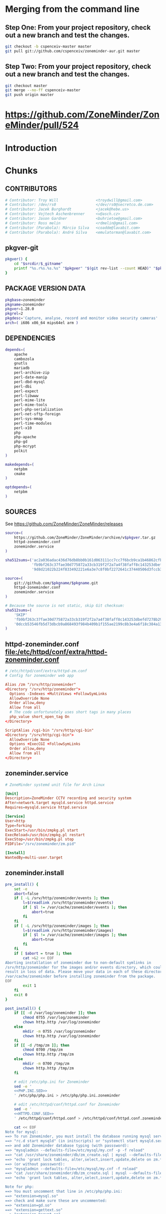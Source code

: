 * TDW :noexport:
  1. makepkg --geninteg >> PKGBUILD
  2. makepkg --syncdeps
** HOW TO UPLOAD PKGBUILD TO AUR
   1. [ ] Read 
   1. [ ] run mkaurball (pkgbuild-introspection)
      + Will end up with a file like zoneminder-1.28.0-1.src.tar.gz
   2. Read [[https://wiki.archlinux.org/index.php/Arch_User_Repository#Sharing_and_maintaining_packages][Sharing and maintaining packages]]
   3. [ ] [[https://aur.archlinux.org/][Log In]]
   4. [ ] [[https://aur.archlinux.org/submit/][Submit]]
** AUR Links
*** https://aur.archlinux.org/packages/zoneminder/
** Relevant code 1.27
   1. file://srv/http/zoneminder/includes/functions.php
      See function daemonCheck( $daemon=false, $args=false ) L1071
   2. file://usr/bin/zmdc.pl

** TROUBLESHOOTING SOCKET DIRECTORY https://github.com/ZoneMinder/ZoneMinder/issues/518
| PACKAGE | VAR                                   | EFFECT | stop web | start sysctrl |
|---------+---------------------------------------+--------+----------+---------------|
|    1.27 | -DZM_PATH_SOCKS=/srv/zoneminder/socks | None   | Yes      | Yes/Web View  |
|         |                                       |        |          |               | 


| dir                   | ls                                                              |
|-----------------------+-----------------------------------------------------------------|
| /tmp/zm               | drwx------ 2 http http 60 Sep 29 08:54 /tmp/zm/                 |
| /srv/zoneminder/socks | drwxr-xr-x 2 http http 4096 Sep 29 08:48 /srv/zoneminder/socks/ |
|                       |                                                                 |

| socket dir            | sudo -u http zmdc.pl check | INFO                               |
|-----------------------+----------------------------+------------------------------------|
| /tmp/zm               | running                    | daemonCheck returned a status of 0 |
| /srv/zoneminder/socks | running                    | daemonCheck returned a status of 1 |

| dir                   | ls                                                              |
|-----------------------+-----------------------------------------------------------------|
| /tmp/zm               | drwx------ 2 http http 60 Sep 29 08:54 /tmp/zm/                 |
| /srv/zoneminder/socks | drwxr-xr-x 2 http http 4096 Sep 29 08:48 /srv/zoneminder/socks/ |
| /tmp/zm               | drwxr-xr-x 2 http http 60 Sep 29 09:19 /tmp/zm/                 |

*** https://github.com/ZoneMinder/ZoneMinder/issues/518
*** file:/srv/http/zoneminder/includes/functions.php
    #+BEGIN_SRC perl
      // L1066
      Info( "TDW daemonCheck" );
    #+END_SRC
** CMAKE
*** Config Table
| ./configure         | Arch Linux                    | Debian Sid             | CMAKE                                                                                     |
|---------------------+-------------------------------+------------------------+-------------------------------------------------------------------------------------------|
| --prefix            | /usr                          | /usr                   | CMAKE_INSTALL_PREFIX                                                                      |
| --enable-crashtrace | no                            | no                     |                                                                                           |
| --enable-debug      | no                            |                        |                                                                                           |
| --enable-mmap       | yes                           | yes                    | ZM_NO_MMAP default: OFF                                                                   |
| --sysconfdir        | /etc                          | /etc/zm                |                                                                                           |
| --with-cgidir       | /srv/http/cgi-bin             | /usr/lib/cgi-bin       | ZM_CGIDIR <prefix>/libexec/zoneminder/cgi-bin => /var/run/zm/                             |
| --with-extralibs    | '-L/usr/lib -L/usr/lib/mysql' |                        | CMAKE_LIBRARY_PATH                                                                        |
| --with-libarch      | lib                           |                        |                                                                                           |
| --with-ffmpeg       | /usr                          |                        |                                                                                           |
| --with-mysql        | /usr                          | /usr                   |                                                                                           |
| --with-webdir       | /srv/http/$pkgbase            | /usr/share/zoneminder  | ZM_WEBDIR default: usr/share/zoneminder/www => /srv/http/$pkgbase                         |
| --with-webgroup     | http                          | www-data               |                                                                                           |
| --with-webhost      | localhost                     |                        |                                                                                           |
| --with-webuser      | http                          | www-data               | ZM_WEB_USER The user apache runs on. Leave empty for automatic detection.                 |
| --host              |                               | $(DEB_HOST_GNU_TYPE)   |                                                                                           |
| --build             |                               | $(DEB_BUILD_GNU_TYPE)  |                                                                                           |
| --mandir            |                               | \$${prefix}/share/man  |                                                                                           |
| --infodir           |                               | \$${prefix}/share/info |                                                                                           |
| --ffmpeg            |                               | /usr                   |                                                                                           |
|                     |                               |                        | ZM_RUNDIR /var/run/zm                                                                     |
|                     |                               |                        | ZM_TMPDIR /tmp/zm                                                                         |
|                     |                               |                        | ZM_LOGDIR /var/log/zm                                                                     |
|                     |                               |                        | ZM_WEBDIR <prefix>/share/zoneminder/www                                                   |
|                     |                               |                        | ZM_CONTENTDIR  (events and images), default: /var/lib/zoneminder => /var/cache/zoneminder |
|                     |                               |                        | ZM_DB_HOST localhost                                                                      |
|                     |                               |                        | ZM_DB_NAME zm                                                                             |
|                     |                               |                        | ZM_DB_USER zmuser                                                                         |
|                     |                               |                        | ZM_DB_PASS zmpass                                                                         |
|                     |                               |                        | ZM_WEB_GROUP          |

Advanced:
			A list of optional libraries, separated by semicolons, e.g. ssl;theora
	ZM_MYSQL_ENGINE		MySQL engine to use with database, default: InnoDB
	ZM_NO_MMAP		Set to ON to not use mmap shared memory. Shouldn't be enabled unless you experience problems with the shared memory. default: OFF
	ZM_NO_FFMPEG		Set to ON to skip ffmpeg checks and force building ZM without ffmpeg. default: OFF
	ZM_NO_X10		Set to ON to build ZoneMinder without X10 support. default: OFF
	ZM_PERL_SUBPREFIX	Use a different directory for the zm perl modules. NOTE: This is a subprefix, e.g. lib will be turned into <prefix>/lib, default: <libarch>/perl5
	ZM_PERL_USE_PATH	Override the include path for zm perl modules. Useful if you are moving the perl modules without using the ZM_PERL_SUBPREFIX option. default: <prefix>/<zmperlsubprefix>
*** INSTALL
    Installing ZoneMinder with cmake
--------------------------------
Configuration
-------------
cmake by default does not require any parameters, but its possible to override the defaults with the options below.

1. As a command line parameter, e.g. cmake -DCMAKE_VERBOSE_MAKEFILE=ON .
   
cmake -DCMAKE_VERBOSE_MAKEFILE=ON -DZM_WEB_USER=http -DZM_CGIDIR=/var/run/zm/ .   

Possible configuration options: 
	ZM_RUNDIR		Location of transient process files, default: /var/run/zm
	ZM_TMPDIR		Location of temporary files, default: /tmp/zm
	ZM_LOGDIR 		Location of generated log files, default: /var/log/zm
	ZM_WEBDIR		Location of the web files, default: <prefix>/share/zoneminder/www
	ZM_CGIDIR		Location of the cgi-bin files, default: <prefix>/libexec/zoneminder/cgi-bin
	ZM_CONTENTDIR		Location of dynamic content (events and images), default: /var/lib/zoneminder
	ZM_DB_HOST		Hostname where ZoneMinder database located, default: localhost
	ZM_DB_NAME		Name of ZoneMinder database, default: zm
	ZM_DB_USER		Name of ZoneMinder database user, default: zmuser
	ZM_DB_PASS		Password of ZoneMinder database user, default: zmpass
	ZM_WEB_USER		The user apache or the local web server runs on. Leave empty for automatic detection. If that fails, you can use this variable to force
	ZM_WEB_GROUP		The group apache or the local web server runs on, Leave empty to be the same as the web user
Advanced:
	ZM_EXTRA_LIBS		A list of optional libraries, separated by semicolons, e.g. ssl;theora
	ZM_MYSQL_ENGINE		MySQL engine to use with database, default: InnoDB
	ZM_NO_MMAP		Set to ON to not use mmap shared memory. Shouldn't be enabled unless you experience problems with the shared memory. default: OFF
	ZM_NO_FFMPEG		Set to ON to skip ffmpeg checks and force building ZM without ffmpeg. default: OFF
	ZM_NO_X10		Set to ON to build ZoneMinder without X10 support. default: OFF
	ZM_PERL_SUBPREFIX	Use a different directory for the zm perl modules. NOTE: This is a subprefix, e.g. lib will be turned into <prefix>/lib, default: <libarch>/perl5
	ZM_PERL_USE_PATH	Override the include path for zm perl modules. Useful if you are moving the perl modules without using the ZM_PERL_SUBPREFIX option. default: <prefix>/<zmperlsubprefix>


Useful configuration options provided by cmake:
CMAKE_VERBOSE_MAKEFILE - Set this to ON (default OFF) to see what cmake is doing. Very useful for troubleshooting.
CMAKE_BUILD_TYPE - Set this to Debug (default Release) to build ZoneMinder with debugging enabled.
CMAKE_INSTALL_PREFIX - Use this to change the prefix (default /usr/local). This option behaves like --prefix from autoconf. Package maintainers will probably want to set this to "/usr".

Useful environment variables provided by cmake:
CMAKE_INCLUDE_PATH - Use this to add to the include search path.
CMAKE_LIBRARY_PATH - Use this to add to the library search path.
CMAKE_PREFIX_PATH - Use this to add to both include and library search paths. <path>/include will be added to the include search path and <path>/lib to the library search path. Multiple paths can be specified, separated by a : character. For example: export CMAKE_PREFIX_PATH="/opt/libjpeg-turbo:/opt/ffmpeg-from-git"

CFLAGS, CPPFLAGS and other environment variables:
To append to the CFLAGS and CXXFLAGS, please use the CFLAGS and CXXFLAGS environment variables.
Or use the CMAKE_C_FLAGS and CMAKE_CXX_FLAGS configuration options.
To replace the CFLAGS and CXXFLAGS entirely:
+   For the Release build type: use CMAKE_C_FLAGS_RELEASE for the CFLAGS and CMAKE_CXX_FLAGS_RELEASE for the CXXFLAGS
+   For the Debug build type: use CMAKE_C_FLAGS_DEBUG for the CFLAGS and CMAKE_CXX_FLAGS_DEBUG for the CXXFLAGS
Other important environment variables (such as LDFLAGS) are also supported.

The DESTDIR environment variable is also supported, however it needs to be set before invoking make install. For example: DESTDIR=mydestdir make install
For more information about DESTDIR, see:
+   http://www.gnu.org/prep/standards/html_node/DESTDIR.html

Basic steps for installing ZoneMinder on a fresh system
-------------------------------------------------------
1) After installing all the required dependencies, in the project directory, run "cmake [extra options] ."
This behaves like ./configure. It is also possible to supply configuration options, e.g. cmake -DZM_DB_PASS="mypass" .
2) Run "make" to compile ZoneMinder
3) Run "make install" (as root, or use sudo) to install ZoneMinder to your system.
4) Create a directory for the content and the necessary symlinks by running zmlinkcontent.sh with the directory you want to use. e.g. ./zmlinkcontent.sh /nfs/zm
5) Create a database for zoneminder, called "zm".
6) Create a user for the zoneminder database, called zmuser with password and full privileges to the "zm" database.
NOTE: The database server, database name, user and password can be different and adjusted during configuration step with the options in this file, or by editing /etc/zm.conf
7) Populate the zoneminder database using the script zm_create.sql. This should be found in <prefix>/share/zoneminder/db or in the project/db directory.

8) Create an apache virtual host for ZoneMinder. Make sure to use the same paths as ZM_WEBDIR and ZM_CGIDIR in /etc/zm.conf
9) Create other config if desired (e.g. rsyslog, logrotate and such). Some of this can be found in <prefix>/share/zoneminder/misc or project/misc directory
10) Setup an init script for your system. Its also possible to use "zmpkg.pl start" and "zmpkg.pl stop" if you can't find a one.

Basic steps for upgrading ZoneMinder
------------------------------------
1) If you wish to use the same paths and configuration as the currently installed ZoneMinder, you need to provide cmake with options that match your current installation.
You can provide those options in the command line to cmake, e.g. cmake -DZM_DB_PASS="blah" -DZM_WEBDIR="/usr/local/share/zoneminder/www" -DCMAKE_INSTALL_FULL_BINDIR="/usr/bin" .
Or alternatively, for convenience, use the cmakecacheimport.sh script. This reads a zoneminder configuration file (zm.conf) and creates a cmake initial cache file called zm_conf.cmake, which you can then provide to cmake.
For example:
./cmakecacheimport.sh /etc/zm.conf
cmake -C zm_conf.cmake [extra options] .

2) Run "make" to compile ZoneMinder
3) Run "make install" (as root, or use sudo) to install ZoneMinder to your system.
4) Depending on your configuration: If the DIR_EVENTS and DIR_IMAGES options are set to default (pointing to web directory/events and web directory/images), You will need to update the symlinks in the web directory to the correct folders. e.g. web directory/events should point to the real events directory, and likewise for the images directory.
You can use the zmlinkcontent.sh script for this. For example, if /var/lib/zoneminder is the folder that contains the "images" and "events" directories, you can use:
./zmlinkcontent.sh /var/lib/zoneminder
By default, the content directory for new installations is /var/lib/zoneminder. This can be overridden in cmake with the ZM_CONTENTDIR option. e.g. cmake -DZM_CONTENTDIR="/some/big/storage/zm" .

5) Run zmupdate.pl to update the database layout to the new version.

Uninstallation:
---------------
By default, cmake does not have an uninstall target, however we have added a one. Simply run make uninstall (or DESTDIR=mydestdir make uninstall if a DESTDIR was used) and it will remove all the files that cmake installed.
It's also possible to do this manually. The file install_manifest.txt contains the list of files installed to the system. This can be used in many ways to delete all files installed by cmake, such as: xargs rm < install_manifest.txt

Contributions:
--------------
Please visit our GitHub at http://github.com/ZoneMinder/ZoneMinder

*** CMAKE
*** Git Branch
** Debian
   + https://packages.debian.org/unstable/net/zoneminder
   + https://packages.debian.org/wheezy/zoneminder
*** zoneminder_1.26.5-3.debian.tar.xz  zoneminder_1.26.5.orig.tar.gz
*** Step by step
    1. [ ] Go to https://packages.debian.org/source/sid/zoneminder
    2. [ ] Download [[http://ftp.de.debian.org/debian/pool/main/z/zoneminder/zoneminder_1.26.5-3.debian.tar.xz]]
    3. [ ] Unpack and view rules file for configure parameters
** PRIMARY DOCUMENTATION					   :noexport:
** DEBUGGING
***   
|        Time | Component |  PID | Level | Message                                                                                                                                 | File                              | Line |
|-------------+-----------+------+-------+-----------------------------------------------------------------------------------------------------------------------------------------+-----------------------------------+------|
| 00:15:18.70 | web_js    | 3770 | ERR   | getStreamCmdResponse stream error: socket_sendto( /tmp/zm/zms-311647s.sock ) failed: No such file or directory - checkStreamForErrors() | ?view=watch                       |      |
| 00:15:18.60 | web_php   | 3770 | ERR   | socket_sendto( /tmp/zm/zms-311647s.sock ) failed: No such file or directory                                                             | zoneminder/includes/functions.php | 2337 |
** https://wiki.archlinux.org/index.php/Arch_User_Repository	   :noexport:
   1. [ ] run mkaurball
   2. [[https://wiki.archlinux.org/index.php/Arch_User_Repository#Sharing_and_maintaining_packages][Sharing and maintaining packages]]
   3. [ ] 
** https://aur.archlinux.org/packages/zoneminder/		   :noexport:
** https://wiki.archlinux.org/index.php/PKGBUILD
** TODO OTHER DISTROS
** TODO TESTING
** TODO sed script development and documentation
   #+BEGIN_SRC conf :tangle ./devel/postinstall/httpd.conf :padline no
     #
     # This is the main Apache HTTP server configuration file.  It contains the
     # configuration directives that give the server its instructions.
     # See <URL:http://httpd.apache.org/docs/2.4/> for detailed information.
     # In particular, see 
     # <URL:http://httpd.apache.org/docs/2.4/mod/directives.html>
     # for a discussion of each configuration directive.
     #
     # Do NOT simply read the instructions in here without understanding
     # what they do.  They're here only as hints or reminders.  If you are unsure
     # consult the online docs. You have been warned.  
     #
     # Configuration and logfile names: If the filenames you specify for many
     # of the server's control files begin with "/" (or "drive:/" for Win32), the
     # server will use that explicit path.  If the filenames do *not* begin
     # with "/", the value of ServerRoot is prepended -- so "logs/access_log"
     # with ServerRoot set to "/usr/local/apache2" will be interpreted by the
     # server as "/usr/local/apache2/logs/access_log", whereas "/logs/access_log" 
     # will be interpreted as '/logs/access_log'.

     #
     # ServerRoot: The top of the directory tree under which the server's
     # configuration, error, and log files are kept.
     #
     # Do not add a slash at the end of the directory path.  If you point
     # ServerRoot at a non-local disk, be sure to specify a local disk on the
     # Mutex directive, if file-based mutexes are used.  If you wish to share the
     # same ServerRoot for multiple httpd daemons, you will need to change at
     # least PidFile.
     #
     ServerRoot "/etc/httpd"

     #
     # Mutex: Allows you to set the mutex mechanism and mutex file directory
     # for individual mutexes, or change the global defaults
     #
     # Uncomment and change the directory if mutexes are file-based and the default
     # mutex file directory is not on a local disk or is not appropriate for some
     # other reason.
     #
     # Mutex default:/run/httpd

     #
     # Listen: Allows you to bind Apache to specific IP addresses and/or
     # ports, instead of the default. See also the <VirtualHost>
     # directive.
     #
     # Change this to Listen on specific IP addresses as shown below to 
     # prevent Apache from glomming onto all bound IP addresses.
     #
     #Listen 12.34.56.78:80
     Listen 80

     #
     # Dynamic Shared Object (DSO) Support
     #
     # To be able to use the functionality of a module which was built as a DSO you
     # have to place corresponding `LoadModule' lines at this location so the
     # directives contained in it are actually available _before_ they are used.
     # Statically compiled modules (those listed by `httpd -l') do not need
     # to be loaded here.
     #
     # Example:
     # LoadModule foo_module modules/mod_foo.so
     #
     LoadModule authn_file_module modules/mod_authn_file.so
     #LoadModule authn_dbm_module modules/mod_authn_dbm.so
     #LoadModule authn_anon_module modules/mod_authn_anon.so
     #LoadModule authn_dbd_module modules/mod_authn_dbd.so
     #LoadModule authn_socache_module modules/mod_authn_socache.so
     LoadModule authn_core_module modules/mod_authn_core.so
     LoadModule authz_host_module modules/mod_authz_host.so
     LoadModule authz_groupfile_module modules/mod_authz_groupfile.so
     LoadModule authz_user_module modules/mod_authz_user.so
     #LoadModule authz_dbm_module modules/mod_authz_dbm.so
     #LoadModule authz_owner_module modules/mod_authz_owner.so
     #LoadModule authz_dbd_module modules/mod_authz_dbd.so
     LoadModule authz_core_module modules/mod_authz_core.so
     #LoadModule authnz_ldap_module modules/mod_authnz_ldap.so
     LoadModule access_compat_module modules/mod_access_compat.so
     LoadModule auth_basic_module modules/mod_auth_basic.so
     #LoadModule auth_form_module modules/mod_auth_form.so
     #LoadModule auth_digest_module modules/mod_auth_digest.so
     #LoadModule allowmethods_module modules/mod_allowmethods.so
     #LoadModule file_cache_module modules/mod_file_cache.so
     #LoadModule cache_module modules/mod_cache.so
     #LoadModule cache_disk_module modules/mod_cache_disk.so
     #LoadModule cache_socache_module modules/mod_cache_socache.so
     #LoadModule socache_shmcb_module modules/mod_socache_shmcb.so
     #LoadModule socache_dbm_module modules/mod_socache_dbm.so
     #LoadModule socache_memcache_module modules/mod_socache_memcache.so
     #LoadModule watchdog_module modules/mod_watchdog.so
     #LoadModule macro_module modules/mod_macro.so
     #LoadModule dbd_module modules/mod_dbd.so
     #LoadModule dumpio_module modules/mod_dumpio.so
     #LoadModule echo_module modules/mod_echo.so
     #LoadModule buffer_module modules/mod_buffer.so
     #LoadModule data_module modules/mod_data.so
     #LoadModule ratelimit_module modules/mod_ratelimit.so
     LoadModule reqtimeout_module modules/mod_reqtimeout.so
     #LoadModule ext_filter_module modules/mod_ext_filter.so
     #LoadModule request_module modules/mod_request.so
     LoadModule include_module modules/mod_include.so
     LoadModule filter_module modules/mod_filter.so
     #LoadModule reflector_module modules/mod_reflector.so
     #LoadModule substitute_module modules/mod_substitute.so
     #LoadModule sed_module modules/mod_sed.so
     #LoadModule charset_lite_module modules/mod_charset_lite.so
     #LoadModule deflate_module modules/mod_deflate.so
     #LoadModule xml2enc_module modules/mod_xml2enc.so
     #LoadModule proxy_html_module modules/mod_proxy_html.so
     LoadModule mime_module modules/mod_mime.so
     #LoadModule ldap_module modules/mod_ldap.so
     LoadModule log_config_module modules/mod_log_config.so
     #LoadModule log_debug_module modules/mod_log_debug.so
     #LoadModule log_forensic_module modules/mod_log_forensic.so
     #LoadModule logio_module modules/mod_logio.so
     #LoadModule lua_module modules/mod_lua.so
     LoadModule env_module modules/mod_env.so
     #LoadModule mime_magic_module modules/mod_mime_magic.so
     #LoadModule cern_meta_module modules/mod_cern_meta.so
     #LoadModule expires_module modules/mod_expires.so
     LoadModule headers_module modules/mod_headers.so
     #LoadModule ident_module modules/mod_ident.so
     #LoadModule usertrack_module modules/mod_usertrack.so
     #LoadModule unique_id_module modules/mod_unique_id.so
     LoadModule setenvif_module modules/mod_setenvif.so
     LoadModule version_module modules/mod_version.so
     #LoadModule remoteip_module modules/mod_remoteip.so
     LoadModule proxy_module modules/mod_proxy.so
     LoadModule proxy_connect_module modules/mod_proxy_connect.so
     LoadModule proxy_ftp_module modules/mod_proxy_ftp.so
     LoadModule proxy_http_module modules/mod_proxy_http.so
     LoadModule proxy_fcgi_module modules/mod_proxy_fcgi.so
     LoadModule proxy_scgi_module modules/mod_proxy_scgi.so
     #LoadModule proxy_fdpass_module modules/mod_proxy_fdpass.so
     LoadModule proxy_wstunnel_module modules/mod_proxy_wstunnel.so
     LoadModule proxy_ajp_module modules/mod_proxy_ajp.so
     LoadModule proxy_balancer_module modules/mod_proxy_balancer.so
     LoadModule proxy_express_module modules/mod_proxy_express.so
     #LoadModule session_module modules/mod_session.so
     #LoadModule session_cookie_module modules/mod_session_cookie.so
     #LoadModule session_crypto_module modules/mod_session_crypto.so
     #LoadModule session_dbd_module modules/mod_session_dbd.so
     LoadModule slotmem_shm_module modules/mod_slotmem_shm.so
     #LoadModule slotmem_plain_module modules/mod_slotmem_plain.so
     #LoadModule ssl_module modules/mod_ssl.so
     #LoadModule dialup_module modules/mod_dialup.so
     LoadModule lbmethod_byrequests_module modules/mod_lbmethod_byrequests.so
     LoadModule lbmethod_bytraffic_module modules/mod_lbmethod_bytraffic.so
     LoadModule lbmethod_bybusyness_module modules/mod_lbmethod_bybusyness.so
     LoadModule lbmethod_heartbeat_module modules/mod_lbmethod_heartbeat.so
     LoadModule mpm_event_module modules/mod_mpm_event.so
     LoadModule unixd_module modules/mod_unixd.so
     #LoadModule heartbeat_module modules/mod_heartbeat.so
     #LoadModule heartmonitor_module modules/mod_heartmonitor.so
     #LoadModule dav_module modules/mod_dav.so
     LoadModule status_module modules/mod_status.so
     LoadModule autoindex_module modules/mod_autoindex.so
     #LoadModule asis_module modules/mod_asis.so
     #LoadModule info_module modules/mod_info.so
     #LoadModule suexec_module modules/mod_suexec.so
     #LoadModule cgid_module modules/mod_cgid.so
     #LoadModule cgi_module modules/mod_cgi.so
     #LoadModule dav_fs_module modules/mod_dav_fs.so
     #LoadModule dav_lock_module modules/mod_dav_lock.so
     #LoadModule vhost_alias_module modules/mod_vhost_alias.so
     LoadModule negotiation_module modules/mod_negotiation.so
     LoadModule dir_module modules/mod_dir.so
     #LoadModule imagemap_module modules/mod_imagemap.so
     #LoadModule actions_module modules/mod_actions.so
     #LoadModule speling_module modules/mod_speling.so
     LoadModule userdir_module modules/mod_userdir.so
     LoadModule alias_module modules/mod_alias.so
     #LoadModule rewrite_module modules/mod_rewrite.so

     <IfModule unixd_module>
     #
     # If you wish httpd to run as a different user or group, you must run
     # httpd as root initially and it will switch.  
     #
     # User/Group: The name (or #number) of the user/group to run httpd as.
     # It is usually good practice to create a dedicated user and group for
     # running httpd, as with most system services.
     #
     User http
     Group http

     </IfModule>

     # 'Main' server configuration
     #
     # The directives in this section set up the values used by the 'main'
     # server, which responds to any requests that aren't handled by a
     # <VirtualHost> definition.  These values also provide defaults for
     # any <VirtualHost> containers you may define later in the file.
     #
     # All of these directives may appear inside <VirtualHost> containers,
     # in which case these default settings will be overridden for the
     # virtual host being defined.
     #

     #
     # ServerAdmin: Your address, where problems with the server should be
     # e-mailed.  This address appears on some server-generated pages, such
     # as error documents.  e.g. admin@your-domain.com
     #
     ServerAdmin you@example.com

     #
     # ServerName gives the name and port that the server uses to identify itself.
     # This can often be determined automatically, but we recommend you specify
     # it explicitly to prevent problems during startup.
     #
     # If your host doesn't have a registered DNS name, enter its IP address here.
     #
     #ServerName www.example.com:80

     #
     # Deny access to the entirety of your server's filesystem. You must
     # explicitly permit access to web content directories in other 
     # <Directory> blocks below.
     #
     <Directory />
         AllowOverride none
         Require all denied
     </Directory>

     #
     # Note that from this point forward you must specifically allow
     # particular features to be enabled - so if something's not working as
     # you might expect, make sure that you have specifically enabled it
     # below.
     #

     #
     # DocumentRoot: The directory out of which you will serve your
     # documents. By default, all requests are taken from this directory, but
     # symbolic links and aliases may be used to point to other locations.
     #
     DocumentRoot "/srv/http"
     <Directory "/srv/http">
         #
         # Possible values for the Options directive are "None", "All",
         # or any combination of:
         #   Indexes Includes FollowSymLinks SymLinksifOwnerMatch ExecCGI MultiViews
         #
         # Note that "MultiViews" must be named *explicitly* --- "Options All"
         # doesn't give it to you.
         #
         # The Options directive is both complicated and important.  Please see
         # http://httpd.apache.org/docs/2.4/mod/core.html#options
         # for more information.
         #
         Options Indexes FollowSymLinks

         #
         # AllowOverride controls what directives may be placed in .htaccess files.
         # It can be "All", "None", or any combination of the keywords:
         #   AllowOverride FileInfo AuthConfig Limit
         #
         AllowOverride None

         #
         # Controls who can get stuff from this server.
         #
         Require all granted
     </Directory>

     #
     # DirectoryIndex: sets the file that Apache will serve if a directory
     # is requested.
     #
     <IfModule dir_module>
         DirectoryIndex index.html
     </IfModule>

     #
     # The following lines prevent .htaccess and .htpasswd files from being 
     # viewed by Web clients. 
     #
     <Files ".ht*">
         Require all denied
     </Files>

     #
     # ErrorLog: The location of the error log file.
     # If you do not specify an ErrorLog directive within a <VirtualHost>
     # container, error messages relating to that virtual host will be
     # logged here.  If you *do* define an error logfile for a <VirtualHost>
     # container, that host's errors will be logged there and not here.
     #
     ErrorLog "/var/log/httpd/error_log"

     #
     # LogLevel: Control the number of messages logged to the error_log.
     # Possible values include: debug, info, notice, warn, error, crit,
     # alert, emerg.
     #
     LogLevel warn

     <IfModule log_config_module>
         #
         # The following directives define some format nicknames for use with
         # a CustomLog directive (see below).
         #
         LogFormat "%h %l %u %t \"%r\" %>s %b \"%{Referer}i\" \"%{User-Agent}i\"" combined
         LogFormat "%h %l %u %t \"%r\" %>s %b" common

         <IfModule logio_module>
           # You need to enable mod_logio.c to use %I and %O
           LogFormat "%h %l %u %t \"%r\" %>s %b \"%{Referer}i\" \"%{User-Agent}i\" %I %O" combinedio
         </IfModule>

         #
         # The location and format of the access logfile (Common Logfile Format).
         # If you do not define any access logfiles within a <VirtualHost>
         # container, they will be logged here.  Contrariwise, if you *do*
         # define per-<VirtualHost> access logfiles, transactions will be
         # logged therein and *not* in this file.
         #
         CustomLog "/var/log/httpd/access_log" common

         #
         # If you prefer a logfile with access, agent, and referer information
         # (Combined Logfile Format) you can use the following directive.
         #
         #CustomLog "/var/log/httpd/access_log" combined
     </IfModule>

     <IfModule alias_module>
         #
         # Redirect: Allows you to tell clients about documents that used to 
         # exist in your server's namespace, but do not anymore. The client 
         # will make a new request for the document at its new location.
         # Example:
         # Redirect permanent /foo http://www.example.com/bar

         #
         # Alias: Maps web paths into filesystem paths and is used to
         # access content that does not live under the DocumentRoot.
         # Example:
         # Alias /webpath /full/filesystem/path
         #
         # If you include a trailing / on /webpath then the server will
         # require it to be present in the URL.  You will also likely
         # need to provide a <Directory> section to allow access to
         # the filesystem path.

         #
         # ScriptAlias: This controls which directories contain server scripts. 
         # ScriptAliases are essentially the same as Aliases, except that
         # documents in the target directory are treated as applications and
         # run by the server when requested rather than as documents sent to the
         # client.  The same rules about trailing "/" apply to ScriptAlias
         # directives as to Alias.
         #
         ScriptAlias /cgi-bin/ "/srv/http/cgi-bin/"

     </IfModule>

     <IfModule cgid_module>
         #
         # ScriptSock: On threaded servers, designate the path to the UNIX
         # socket used to communicate with the CGI daemon of mod_cgid.
         #
         #Scriptsock cgisock
     </IfModule>

     #
     # "/srv/http/cgi-bin" should be changed to whatever your ScriptAliased
     # CGI directory exists, if you have that configured.
     #
     <Directory "/srv/http/cgi-bin">
         AllowOverride None
         Options None
         Require all granted
     </Directory>

     <IfModule mime_module>
         #
         # TypesConfig points to the file containing the list of mappings from
         # filename extension to MIME-type.
         #
         TypesConfig conf/mime.types

         #
         # AddType allows you to add to or override the MIME configuration
         # file specified in TypesConfig for specific file types.
         #
         #AddType application/x-gzip .tgz
         #
         # AddEncoding allows you to have certain browsers uncompress
         # information on the fly. Note: Not all browsers support this.
         #
         #AddEncoding x-compress .Z
         #AddEncoding x-gzip .gz .tgz
         #
         # If the AddEncoding directives above are commented-out, then you
         # probably should define those extensions to indicate media types:
         #
         AddType application/x-compress .Z
         AddType application/x-gzip .gz .tgz

         #
         # AddHandler allows you to map certain file extensions to "handlers":
         # actions unrelated to filetype. These can be either built into the server
         # or added with the Action directive (see below)
         #
         # To use CGI scripts outside of ScriptAliased directories:
         # (You will also need to add "ExecCGI" to the "Options" directive.)
         #
         #AddHandler cgi-script .cgi

         # For type maps (negotiated resources):
         #AddHandler type-map var

         #
         # Filters allow you to process content before it is sent to the client.
         #
         # To parse .shtml files for server-side includes (SSI):
         # (You will also need to add "Includes" to the "Options" directive.)
         #
         #AddType text/html .shtml
         #AddOutputFilter INCLUDES .shtml
     </IfModule>

     #
     # The mod_mime_magic module allows the server to use various hints from the
     # contents of the file itself to determine its type.  The MIMEMagicFile
     # directive tells the module where the hint definitions are located.
     #
     #MIMEMagicFile conf/magic

     #
     # Customizable error responses come in three flavors:
     # 1) plain text 2) local redirects 3) external redirects
     #
     # Some examples:
     #ErrorDocument 500 "The server made a boo boo."
     #ErrorDocument 404 /missing.html
     #ErrorDocument 404 "/cgi-bin/missing_handler.pl"
     #ErrorDocument 402 http://www.example.com/subscription_info.html
     #

     #
     # MaxRanges: Maximum number of Ranges in a request before
     # returning the entire resource, or one of the special
     # values 'default', 'none' or 'unlimited'.
     # Default setting is to accept 200 Ranges.
     #MaxRanges unlimited

     #
     # EnableMMAP and EnableSendfile: On systems that support it, 
     # memory-mapping or the sendfile syscall may be used to deliver
     # files.  This usually improves server performance, but must
     # be turned off when serving from networked-mounted 
     # filesystems or if support for these functions is otherwise
     # broken on your system.
     # Defaults: EnableMMAP On, EnableSendfile Off
     #
     #EnableMMAP off
     #EnableSendfile on

     # Supplemental configuration
     #
     # The configuration files in the conf/extra/ directory can be 
     # included to add extra features or to modify the default configuration of 
     # the server, or you may simply copy their contents here and change as 
     # necessary.

     # Server-pool management (MPM specific)
     Include conf/extra/httpd-mpm.conf

     # Multi-language error messages
     Include conf/extra/httpd-multilang-errordoc.conf

     # Fancy directory listings
     Include conf/extra/httpd-autoindex.conf

     # Language settings
     Include conf/extra/httpd-languages.conf

     # User home directories
     Include conf/extra/httpd-userdir.conf

     # Real-time info on requests and configuration
     #Include conf/extra/httpd-info.conf

     # Virtual hosts
     #Include conf/extra/httpd-vhosts.conf

     # Local access to the Apache HTTP Server Manual
     #Include conf/extra/httpd-manual.conf

     # Distributed authoring and versioning (WebDAV)
     #Include conf/extra/httpd-dav.conf

     # Various default settings
     Include conf/extra/httpd-default.conf

     # Configure mod_proxy_html to understand HTML4/XHTML1
     <IfModule proxy_html_module>
     Include conf/extra/proxy-html.conf
     </IfModule>

     # Secure (SSL/TLS) connections
     #Include conf/extra/httpd-ssl.conf
     #
     # Note: The following must must be present to support
     #       starting without SSL on platforms with no /dev/random equivalent
     #       but a statically compiled-in mod_ssl.
     #
     <IfModule ssl_module>
     SSLRandomSeed startup builtin
     SSLRandomSeed connect builtin
     </IfModule>
     #
     # uncomment out the below to deal with user agents that deliberately
     # violate open standards by misusing DNT (DNT *must* be a specific
     # end-user choice)
     #
     #<IfModule setenvif_module>
     #BrowserMatch "MSIE 10.0;" bad_DNT
     #</IfModule>
     #<IfModule headers_module>
     #RequestHeader unset DNT env=bad_DNT
     #</IfModule>


   #+END_SRC
** TODO https://github.com/ZoneMinder/ZoneMinder/issues/88
** zoneminder-aur wiki
* Merging from the command line
** Step One: From your project repository, check out a new branch and test the changes.
   #+BEGIN_SRC sh
     git checkout -b cspenceiv-master master
     git pull git://github.com/cspenceiv/zoneminder-aur.git master
   #+END_SRC
** Step Two: From your project repository, check out a new branch and test the changes.
   #+BEGIN_SRC sh
     git checkout master
     git merge --no-ff cspenceiv-master
     git push origin master   
   #+END_SRC
* https://github.com/ZoneMinder/ZoneMinder/pull/524
* Introduction
* Chunks
** CONTRIBUTORS
   #+NAME: CONTRIBUTORS
   #+BEGIN_SRC conf :padline no
     # Contributor: Troy Will                 <troydwill@gmail.com>
     # Contributor: /dev/rs0                  </dev/rs0@secretco.de.com>
     # Contributor: Jacek Burghardt           <jacek@hebe.us>
     # Contributor: Vojtech Aschenbrenner     <v@asch.cz>
     # Contributor: Jason Gardner             <buhrietoe@gmail.com>
     # Contributor: Ross melin                <rdmelin@gmail.com>
     # Contributor (Parabola): Márcio Silva   <coadde@lavabit.com>
     # Contributor (Parabola): André Silva    <emulatorman@lavabit.com>
   #+END_SRC
** pkgver-git
   #+NAME: pkgver-git
   #+BEGIN_SRC sh
     pkgver() {
         cd "$srcdir/$_gitname"
         printf "%s.r%s.%s.%s" "$pkgver" "$(git rev-list --count HEAD)" "$pkgrel" "$(git rev-parse --short HEAD)"
     }
   #+END_SRC
** PACKAGE VERSION DATA
   #+NAME: PACKAGE_VERSION_DATA
   #+BEGIN_SRC sh
     pkgbase=zoneminder
     pkgname=zoneminder
     pkgver=1.28.0
     pkgrel=2
     pkgdesc='Capture, analyse, record and monitor video security cameras'
     arch=( i686 x86_64 mips64el arm )
   #+END_SRC
** DEPENDENCIES
   #+NAME: DEPENDENCIES
   #+BEGIN_SRC sh
     depends=(
         apache
         cambozola
         gnutls
         mariadb
         perl-archive-zip
         perl-date-manip
         perl-dbd-mysql
         perl-dbi
         perl-expect
         perl-libwww
         perl-mime-lite
         perl-mime-tools
         perl-php-serialization
         perl-net-sftp-foreign
         perl-sys-mmap
         perl-time-modules
         perl-x10
         php
         php-apache
         php-gd
         php-mcrypt
         polkit
     )

     makedepends=(
         netpbm
         cmake
     )

     optdepends=(
         netpbm
     )
   #+END_SRC
** SOURCES
   See https://github.com/ZoneMinder/ZoneMinder/releases
   
   #+NAME: SOURCES
   #+BEGIN_SRC sh
     source=(
         https://github.com/ZoneMinder/ZoneMinder/archive/v$pkgver.tar.gz
         httpd-zoneminder.conf
         zoneminder.service
     )

     sha512sums=('ac2a036adac436d76db8bb0b161d063111cc7cc7f6bcb9ca1b46862cfb0285b291926df716df645c0be47b7465bbbf3b1050c85529ff5068bdcc34f1c8ba6df1'
                 'fb9bf263c37fae30d775872a33cb319f2f2a7a4f38faff8c143253dbefd7278b295d0805e11ace6423a8ec2b50ef60f3426b6e6a53548c867ef7f109baa52c36'
                 '9d8d21022b224f833492221e6a3e7c8f0bf2272641c37440506d3fccb3995d18121e8725908345cd110513c6226cd60d100daf479953dcc0db12b8c8991c93c5')
   #+END_SRC
   #+NAME: SOURCES-GIT
   #+BEGIN_SRC sh
     source=(
         git://github.com/$pkgname/$pkgname.git
         httpd-zoneminder.conf
         zoneminder.service
     )
     
     # Because the source is not static, skip Git checksum:        
     sha512sums=(
         'SKIP'
         'fb9bf263c37fae30d775872a33cb319f2f2a7a4f38faff8c143253dbefd7278b295d0805e11ace6423a8ec2b50ef60f3426b6e6a53548c867ef7f109baa52c36'
         '0dccb53546fb5d73dbcb9a868493f984b409b1f155ae2199c8b3e4a6f18c384a131cccec1c10d3d469d059f4d439cdddbd334a1dbcb2a787228d4359b2c8da02'
     )
   #+END_SRC
** httpd-zoneminder.conf file:/etc/httpd/conf/extra/httpd-zoneminder.conf
  #+NAME: httpd-zoneminder.conf
  #+BEGIN_SRC conf
    # /etc/httpd/conf/extra/httpd-zm.conf
    # Config for zoneminder web app

    Alias /zm "/srv/http/zoneminder"
    <Directory "/srv/http/zoneminder">
      Options -Indexes +MultiViews +FollowSymLinks
      AllowOverride None
      Order allow,deny
      Allow from all
      # The code unfortunately uses short tags in many places
      php_value short_open_tag On
    </Directory>

    ScriptAlias /cgi-bin "/srv/http/cgi-bin"
    <Directory "/srv/http/cgi-bin">
      AllowOverride None
      Options +ExecCGI +FollowSymLinks
      Order allow,deny
      Allow from all
    </Directory>
  #+END_SRC
** zoneminder.service
  #+NAME: zoneminder.service
  #+BEGIN_SRC conf
    # ZoneMinder systemd unit file for Arch Linux
    
    [Unit]
    Description=ZoneMinder CCTV recording and security system
    After=network.target mysqld.service httpd.service
    Requires=mysqld.service httpd.service
    
    [Service]
    User=http
    Type=forking
    ExecStart=/usr/bin/zmpkg.pl start
    ExecReload=/usr/bin/zmpkg.pl restart
    ExecStop=/usr/bin/zmpkg.pl stop
    PIDFile="/srv/zoneminder/zm.pid"
    
    [Install]
    WantedBy=multi-user.target
  #+END_SRC
** zoneminder.install
   #+NAME: zoneminder.install
   #+BEGIN_SRC sh
     pre_install() {
         set -e
         abort=false
         if [ -L /srv/http/zoneminder/events ]; then
             l=$(readlink /srv/http/zoneminder/events)
             if [ $l != /var/cache/zoneminder/events ]; then
                 abort=true
             fi
         fi
         if [ -L /srv/http/zoneminder/images ]; then
             l=$(readlink /srv/http/zoneminder/images)
             if [ $l != /var/cache/zoneminder/images ]; then
                 abort=true
             fi
         fi
         if [ $abort = true ]; then
             cat >&2 << EOF
     Aborting installation of zoneminder due to non-default symlinks in
     /srv/http/zoneminder for the images and/or events directory, which could
     result in loss of data. Please move your data in each of these directories to
     /var/cache/zoneminder before installing zoneminder from the package.
     EOF
             exit 1
         fi
         exit 0
     }

     post_install() {
         if [[ -d /var/log/zoneminder ]]; then
             chmod 0755 /var/log/zoneminder
             chown http.http /var/log/zoneminder
         else
             mkdir -m 0755 /var/log/zoneminder
             chown http.http /var/log/zoneminder
         fi
         if [[ -d /tmp/zm ]]; then
             chmod 0700 /tmp/zm
             chown http.http /tmp/zm
         else
             mkdir -m 0700 /tmp/zm
             chown http.http /tmp/zm
         fi

         # edit /etc/php.ini for Zoneminder
         sed -e '
         <<PHP.INI.SED>>
         ' /etc/php/php.ini > /etc/php/php.ini.zoneminder

         # edit /etc/httpd/conf/httpd.conf for Zoneminder
         sed -e '
         <<HTTPD.CONF.SED>>
         ' /etc/httpd/conf/httpd.conf > /etc/httpd/conf/httpd.conf.zoneminder
         
         cat << EOF
     Note for mysql:
     ==> To run Zoneminder, you must install the database running mysql service (as root):
     ==> "rc.d start mysqld" (in initscripts) or "systemctl start mysqld.service" (in systemd)
     ==> and add Zoneminder database typing (with passsword):
     ==> "mysqladmin --defaults-file=/etc/mysql/my.cnf -p -f reload"
     ==> "cat /usr/share/zoneminder/db/zm_create.sql | mysql --defaults-file=/etc/mysql/my.cnf -p"
     ==> "echo 'grant lock tables, alter,select,insert,update,delete on zm.* to 'zmuser'@localhost identified by "zmpass";' | mysql --defaults-file=/etc/mysql/my.cnf -p mysql"
     ==> (or without passsword):
     ==> "mysqladmin --defaults-file=/etc/mysql/my.cnf -f reload"
     ==> "cat /usr/share/zoneminder/db/zm_create.sql | mysql --defaults-file=/etc/mysql/my.cnf"
     ==> "echo 'grant lock tables, alter,select,insert,update,delete on zm.* to 'zmuser'@localhost identified by "zmpass";' | mysql --defaults-file=/etc/mysql/my.cnf mysql"

     Note for php:
     ==> You must uncomment that line in /etc/php/php.ini:
     ==> "extension=mysql.so"
     ==> check and make sure these are uncommented:
     ==> "extension=gd.so"
     ==> "extension=gettext.so"
     ==> "extension=mcrypt.so"
     ==> "extension=mysqli.so"
     ==> "extension=session.so"
     ==> "extension=sockets.so"
     ==> "extension=openssl.so"
     ==> "extension=ftp.so"
     ==> "extension=zip.so"
     ==> check and add to open_basedir "/etc" and
     ==> "/srv/http/zoneminder" like so
     ==> "open_basedir = /home:/tmp:/usr/share/pear:/etc:/srv/http/zoneminder"
     ==> and set your timezone in php.ini:
     ==> "date.timezone = <your_country>/<your_city>"

     Note for apache:
     ==> You must edit /etc/httpd/conf/httpd.conf and add the line:
     ==> "LoadModule php5_module modules/libphp5.so"
     ==> and:
     ==> "Include /etc/httpd/conf/extra/php5_module.conf"
     ==> "Include /etc/httpd/conf/extra/httpd-zoneminder.conf"
     EOF
     }

     post_upgrade() {
         post_install
         /usr/bin/zmupdate.pl -f >/dev/null
     }

     <<POST_REMOVE_CHUNK>>

   #+END_SRC
*** TODO
    1. fix /tmp/zoneminder
** POST_REMOVE_CHUNK
   #+NAME: POST_REMOVE_CHUNK
   #+BEGIN_SRC sh
     post_remove() {
         if [[ -d /tmp/zoneminder ]]; then
             rm -vr /tmp/zoneminder
         fi
         # sed -i -e '
         # /^open_basedir/ s/:\/srv\/http\/zoneminder//;
         # /^open_basedir/ s/:\/srv\/http\/zoneminder\///;
         # ' /etc/php/php.ini || read
         # sed -i -e '
         # /^# ZoneMinder/d;
         # /Include \/etc\/httpd\/conf\/extra\/httpd-zoneminder.conf/d;
         # ' /etc/httpd/conf/httpd.conf || read

         cat << EOF
     Note:
     ==> To clean Zoneminder mysql database, run as root (with password):
     ==> "echo 'delete from user where User="zmuser";' | mysql --defaults-file=/etc/mysql/my.cnf -p mysql"
     ==> "echo 'delete from db where User="zmuser";' | mysql --defaults-file=/etc/mysql/my.cnf -p mysql"
     ==> "mysqladmin --defaults-file=/etc/mysql/my.cnf -p -f drop zm"
     ==> (or without password):
     ==> "echo 'delete from user where User="zmuser";' | mysql --defaults-file=/etc/mysql/my.cnf mysql"
     ==> "echo 'delete from db where User="zmuser";' | mysql --defaults-file=/etc/mysql/my.cnf mysql"
     ==> "mysqladmin --defaults-file=/etc/mysql/my.cnf -f drop zm"

     ==> Disable http with php if it isn't needed with others servers, 
     ==> comment or remove that lines in /etc/httpd/conf/httpd.conf:
     ==> "LoadModule php5_module modules/libphp5.so"
     ==> "Include /etc/httpd/conf/extra/php5_module.conf"

     ==> Remove line in /etc/httpd/conf/httpd.conf:
     ==> "Include /etc/httpd/conf/extra/httpd-zoneminder.conf"

     ==> Disable php with mysql if it isn't needed with others servers, 
     ==> comment that lines in /etc/php/php.ini:
     ==> "extension=mysql.so"
     ==> "extension=gd.so"
     ==> "extension=gettext.so"
     ==> "extension=mcrypt.so"
     ==> "extension=mysqli.so"
     ==> "extension=session.so"
     ==> "extension=sockets.so"
     ==> "date.timezone = <my_country>/<my_city>"

     ==> Edit /etc/php/php.ini and remove "/etc" and "/srv/http/zoneminder"
     ==> in the "open_basedir".

     ==> Remove log files and "zonemider" directory in "/var/log/zoneminder".

     ==> Backup and remove "events", "images" and "temp" dirs in "/var/cache/zoneminder".
     EOF
     }
   #+END_SRC
** BUILD
*** Changelog
**** Removed --enable-crashtrace=no because "WARNING: unrecognized options: --enable-crashtrace"
**** 2014-09-28 ZM_RUNDIR		Location of transient process files, default: /var/run/zm
*** Config Table #1
|                     | Arch Linux                    | Debian Sid             |
|---------------------+-------------------------------+------------------------|
| --prefix            | /usr                          | /usr                   |
| --enable-crashtrace | no                            | no                     |
| --enable-debug      | no                            |                        |
| --enable-mmap       | yes                           | yes                    |
| --sysconfdir        | /etc                          | /etc/zm                |
| --with-cgidir       | /srv/http/cgi-bin             | /usr/lib/cgi-bin       |
| --with-extralibs    | '-L/usr/lib -L/usr/lib/mysql' |                        |
| --with-libarch      | lib                           |                        |
| --with-ffmpeg       | /usr                          |                        |
| --with-mysql        | /usr                          | /usr                   |
| --with-webdir       | /srv/http/$pkgbase            | /usr/share/zoneminder  |
| --with-webgroup     | http                          | www-data               |
| --with-webhost      | localhost                     |                        |
| --with-webuser      | http                          | www-data               |
| --host              |                               | $(DEB_HOST_GNU_TYPE)   |
| --build             |                               | $(DEB_BUILD_GNU_TYPE)  |
| --mandir            |                               | \$${prefix}/share/man  |
| --infodir           |                               | \$${prefix}/share/info |
| --ffmpeg            |                               | /usr                   |

*** Config Table #2
| ./configure         | Arch Linux ./configure        |   | CMAKE                             | CMAKE Default                       | Debian Sid             |
|---------------------+-------------------------------+---+-----------------------------------+-------------------------------------+------------------------|
| --prefix            | /usr                          | Y | CMAKE_INSTALL_PREFIX              |                                     | /usr                   |
| --enable-crashtrace | no                            | Y |                                   |                                     | no                     |
| --enable-debug      | no                            | N |                                   |                                     |                        |
| --enable-mmap       | yes                           | Y | ZM_NO_MMAP                        | default: OFF                        | yes                    |
| --sysconfdir        | /etc                          | N |                                   |                                     | /etc/zm                |
| --with-cgidir       | /srv/http/cgi-bin             | Y | ZM_CGIDIR                         | <prefix>/libexec/zoneminder/cgi-bin | /usr/lib/cgi-bin       |
| --with-extralibs    | '-L/usr/lib -L/usr/lib/mysql' | N | CMAKE_LIBRARY_PATH                |                                     |                        |
| --with-libarch      | lib                           | N |                                   |                                     |                        |
| --with-ffmpeg       | /usr                          | N |                                   |                                     |                        |
| --with-mysql        | /usr                          | N |                                   |                                     | /usr                   |
| --with-webdir       | /srv/http/zoneminder          | Y | ZM_WEBDIR                         | /usr/share/zoneminder/www           | /usr/share/zoneminder  |
| --with-webgroup     | http                          | N |                                   |                                     |                        |
| --with-webuser      | http                          | Y | ZM_WEB_USER                       |                                     | www-data               |
| --host              |                               |   |                                   |                                     | $(DEB_HOST_GNU_TYPE)   |
| --build             |                               |   |                                   |                                     | $(DEB_BUILD_GNU_TYPE)  |
| --mandir            |                               |   |                                   |                                     | \$${prefix}/share/man  |
| --infodir           |                               |   |                                   |                                     | \$${prefix}/share/info |
| --ffmpeg            |                               |   |                                   |                                     | /usr                   |
|                     |                               |   | ZM_RUNDIR /var/run/zm             |                                     |                        |
|                     |                               |   | ZM_TMPDIR /tmp/zm                 |                                     |                        |
|                     |                               |   | ZM_LOGDIR /var/log/zm             |                                     |                        |
|                     |                               |   | ZM_WEBDIR                         | <prefix>/share/zoneminder/www       |                        |
|                     | /var/cache/zoneminder         | X | ZM_CONTENTDIR (events and images) | /var/lib/zoneminder                 |                        |
|                     |                               |   | ZM_DB_HOST localhost              |                                     |                        |
|                     |                               |   | ZM_DB_NAME zm                     |                                     |                        |
|                     |                               |   | ZM_DB_USER zmuser                 |                                     |                        |
|                     |                               |   | ZM_DB_PASS zmpass                 |                                     |                        |
|                     |                               |   | ZM_WEB_GROUP                      |                                     |                        |

*** BUILD chunk
   #+NAME: BUILD
   #+BEGIN_SRC sh
     build() {
         cd $srcdir/ZoneMinder-$pkgver

         <<CMAKE_CHUNK>>
     }
   #+END_SRC
   
*** BUILD-GIT chunk
   #+NAME: BUILD-GIT
   #+BEGIN_SRC sh
     build() {
         cd $srcdir/$pkgname

         <<CMAKE_CHUNK>>
     }
   #+END_SRC
   
*** CMAKE_CHUNK
   #+NAME: CMAKE_CHUNK
   #+BEGIN_SRC sh
     cmake -DCMAKE_INSTALL_PREFIX=/usr \
         -DZM_CGIDIR=/srv/http/cgi-bin \
         -DZM_WEBDIR=/srv/http/zoneminder \
         -DZM_WEB_USER=http \
         -DZM_CONTENTDIR=/var/cache/zoneminder \
         -DZM_LOGDIR=/var/log/zoneminder \
         -DZM_RUNDIR=/srv/zoneminder \
         -DZM_TMPDIR=/srv/zoneminder/tmp \
         -DZM_SOCKDIR=/srv/zoneminder/socks .

     make V=0
   #+END_SRC

** PACKAGE
*** PACKAGE chunk
    #+NAME: PACKAGE
    #+BEGIN_SRC sh
      package() {

          cd $srcdir/ZoneMinder-$pkgver

          DESTDIR=$pkgdir make install

          <<CREATE_ZONEMINDER_DIRECTORIES>>

          <<CREATE_AND_LINK_CONTENT_FOLDERS>>

          <<CREATE_CGI_BIN_LINK>>

          <<CHANGE_OWNER_AND_GROUP>>

          <<LINK_CAMBOZOLA>>

          <<INSTALL_CONF_FILES>>

      }

    #+END_SRC
**** CREATE_ZONEMINDER_DIRECTORIES chunk
     #+NAME: CREATE_ZONEMINDER_DIRECTORIES
     #+BEGIN_SRC sh 
       # BEGIN CREATE_ZONEMINDER_DIRECTORIES
       mkdir -p            $pkgdir/var/{cache/$pkgbase,log/$pkgbase}
       chown -Rv http.http $pkgdir/var/{cache/$pkgbase,log/$pkgbase}

       mkdir -p           $pkgdir/srv/zoneminder/socks
       chown -v http.http $pkgdir/srv/zoneminder/socks

       chown -v  http.http $pkgdir/etc/zm.conf 
       chmod 0700          $pkgdir/etc/zm.conf
       # END CREATE_ZONEMINDER_DIRECTORIES
     #+END_SRC
     #+TBLNAME: result of original mkdir
     | /srv                    |
     | /srv/http               |
     | /srv/http/cgi-bin       |
     | /etc                    |
     | /etc/rc.d               |
     | /etc/httpd              |
     | /etc/httpd/conf         |
     | /etc/httpd/conf/extra   |
     | /usr                    |
     | /usr/share              |
     | /usr/share/db           |
     | /usr/share/license      |
     | /usr/lib                |
     | /usr/lib/systemd        |
     | /usr/lib/systemd/system |
     | /var                    |
     | /var/cache              |
     | /var/log                |
***** Change Log
****** mkdir (2014-09-19)
       removed
       #+BEGIN_SRC sh
         mkdir -p $pkgdir/{etc/{httpd/conf/extra,rc.d},srv/http/{cgi-bin,$pkgbase},usr/{lib/systemd/system,share/{license/$pkgbase,$pkgbase/db}},var/{cache/$pkgbase,log/$pkgbase}}
       #+END_SRC
       and replaced with
       #+BEGIN_SRC sh
         mkdir -p $pkgdir/var/{cache/$pkgbase,log/$pkgbase}
       #+END_SRC
**** CREATE_AND_LINK_CONTENT_CONTENT_FOLDERS chunk TDW
     #+NAME: CREATE_AND_LINK_CONTENT_FOLDERS
     #+BEGIN_SRC sh
       # Make content directories in /var/cache/zoneminder and link them
       for i in events images temp; do
           mkdir $pkgdir/var/cache/$pkgbase/$i
           # chown -v    http.http                $pkgdir/var/cache/$pkgbase/$i
           ln -s /var/cache/$pkgbase/$i         $pkgdir/srv/http/$pkgbase/$i
           chown -v --no-dereference http.http  $pkgdir/srv/http/$pkgbase/$i
       done
     #+END_SRC
**** CREATE_CGI_BIN_LINK
     #+NAME: CREATE_CGI_BIN_LINK
     #+BEGIN_SRC sh
       # Create a link to the Zoneminder cgi binaries
       ln -sv /srv/http/cgi-bin $pkgdir/srv/http/$pkgbase
     #+END_SRC
**** CHANGE_OWNER_AND_GROUP chunk
     #+NAME: CHANGE_OWNER_AND_GROUP
     #+BEGIN_SRC sh
       chown -h http.http $pkgdir/srv/http/{cgi-bin,$pkgbase,$pkgbase/cgi-bin}
     #+END_SRC
**** LINK_CAMBOZOLA chunk
     #+NAME: LINK_CAMBOZOLA
     #+BEGIN_SRC sh
       # Link Cambozola
       ln -s /usr/share/cambozola/cambozola.jar $pkgdir/srv/http/$pkgbase
     #+END_SRC
**** INSTALL_CONF_FILES chunk
     #+NAME: INSTALL_CONF_FILES
     #+BEGIN_SRC sh
       # Install configuration files
       mkdir -p $pkgdir/etc/httpd/conf/extra
       install -D -m 644 $srcdir/httpd-$pkgbase.conf $pkgdir/etc/httpd/conf/extra
       mkdir -p $pkgdir/usr/lib/systemd/system
       install -D -m 644 $srcdir/$pkgbase.service    $pkgdir/usr/lib/systemd/system
       install -D -m 644 COPYING                     $pkgdir/usr/share/license/$pkgbase
       install -D -m 644 db/zm*.sql                  $pkgdir/usr/share/$pkgbase/db     
     #+END_SRC
     
*** PACKAGE-GIT chunk
    #+NAME: PACKAGE-GIT
    #+BEGIN_SRC sh
      package() {

          cd $srcdir/$pkgname

          DESTDIR=$pkgdir make install

          <<CREATE_ZONEMINDER_DIRECTORIES>>

          <<CREATE_AND_LINK_CONTENT_FOLDERS>>

          <<CREATE_CGI_BIN_LINK>>

          <<CHANGE_OWNER_AND_GROUP>>

          <<LINK_CAMBOZOLA>>

          <<INSTALL_CONF_FILES>>

      }

    #+END_SRC
*** ERROR TABLE
|      |      | ERROR                                                                                                                    | FIX                                                             |
|------+------+--------------------------------------------------------------------------------------------------------------------------+-----------------------------------------------------------------|
| 0919 | 1105 | mv: cannot stat ‘/home/troy/rcs/zoneminder-aur/FRI/pkg/zoneminder/srv/http/zoneminder/events’: No such file or directory | # mv $pkgdir/srv/http/$pkgbase/$i $pkgdir/var/cache/$pkgbase/$i |
*** Development Log
|      |      |                                                                                                                                                                                                        |
|------+------+--------------------------------------------------------------------------------------------------------------------------------------------------------------------------------------------------------|
| 0919 | 1113 | test and document           mkdir -p $pkgdir/{etc/{httpd/conf/extra,rc.d},srv/http/{cgi-bin,$pkgbase},usr/{lib/systemd/system,share/{license/$pkgbase,$pkgbase/db}},var/{cache/$pkgbase,log/$pkgbase}} |
|      |      |                                                                                                                                                                                                        |
*** Test and Document
** SED Transformations
*** HTTPD.CONF.SED
    #+NAME: HTTPD.CONF.SED
    #+BEGIN_SRC conf :padline no
      <<MOD_MPM_PREFORK.SED>>
      
      <<MOD_CGI.SED>>
      
      <<LIBPHP5.SED>>
      
      <<HTTPD-ZONEMINDER.CONF.SED>>    
    #+END_SRC
*** PHP.INI.SED
    #+NAME: PHP.INI.SED
    #+BEGIN_SRC sh
      # Enable these libraries by removing the leading comment character
      \|^;extension=mysql.so$| s|^;||;
      \|^;extension=mysqli.so$| s|^;||;
      \|^;extension=pdo_mysql.so$| s|^;||;
      \|^;extension=gd.so$| s|^;||;
      \|^;extension=gettext.so$| s|^;||;
      \|^;extension=mcrypt.so$| s|^;||;
      \|^;extension=session.so$| s|^;||;
      \|^;extension=sockets.so$| s|^;||;
      \|^;extension=openssl.so$| s|^;||;
      \|^;extension=ftp.so$| s|^;||;
      \|^;extension=zip.so$| s|^;||;

      # Add zoneminder paths to open_basedir
      s|^open_basedir = /srv/http/:/home/:/tmp/:/usr/share/pear/:/usr/share/webapps/$|&:/etc:/srv/http/zoneminder/:/var/cache/zoneminder/|;
    #+END_SRC
**** MOD_MPM_PREFORK.SED
     #+NAME: MOD_MPM_PREFORK.SED
     #+BEGIN_SRC conf
       # Use mod_mpm_prefork instead of mod_mpm_event.so (FS#39218).
       s|^LoadModule mpm_event_module modules/mod_mpm_event.so$|#&\nLoadModule mpm_prefork_module modules/mod_mpm_prefork.so|;
     #+END_SRC
**** MOD_CGI.SED
     #+NAME: MOD_CGI.SED
     #+BEGIN_SRC conf
       # Zoneminder requires cgi
       \|^#LoadModule cgi_module modules/mod_cgi.so$| s|#||;
     #+END_SRC
**** LIBPHP5.SED
     #+NAME: LIBPHP5.SED
     #+BEGIN_SRC conf
       # libphp5
       \|^LoadModule php5_module modules/libphp5.so$|d;
       s|^#*LoadModule rewrite_module modules/mod_rewrite.so$|&\nLoadModule php5_module modules/libphp5.so|;
       \|^Include /etc/httpd/conf/extra/php5_module.conf|d;
       s|^Include conf/extra/httpd-default.conf$|&\nInclude /etc/httpd/conf/extra/php5_module.conf|;
     #+END_SRC
**** HTTPD-ZONEMINDER.CONF.SED
     #+NAME: HTTPD-ZONEMINDER.CONF.SED
     #+BEGIN_SRC conf
       # Include httpd-zoneminder.conf
       \|^Include /etc/httpd/conf/extra/httpd-zoneminder.conf$|d;
       s|^# Server-pool management (MPM specific)$|\nInclude /etc/httpd/conf/extra/httpd-zoneminder.conf\n&|;
     #+END_SRC
* PKGBUILD							   :noexport:
** TANGLE zoneminder/PKGBUILD
   #+BEGIN_SRC sh :tangle zoneminder/PKGBUILD :noweb yes :padline no
          <<CONTRIBUTORS>>
          # Orginally based on a Debian Squeeze package
     
          <<PACKAGE_VERSION_DATA>>
     
          backup=( etc/zm.conf )
          url="https://github.com/ZoneMinder/ZoneMinder/releases"
          license=( GPL )
     
          <<DEPENDENCIES>>
     
          install=$pkgbase.install
     
          <<SOURCES>>
     
          <<BUILD>>
     
          <<PACKAGE>>
   #+END_SRC
** TANGLE httpd-zoneminder.conf
   #+BEGIN_SRC conf :tangle zoneminder/httpd-zoneminder.conf :padline no :noweb yes
     <<httpd-zoneminder.conf>>
   #+END_SRC
** TANGLE zoneminder.service
   #+BEGIN_SRC sh :tangle zoneminder/zoneminder.service :padline no :noweb yes
     <<zoneminder.service>>
   #+END_SRC
** TANGLE zoneminder.install
   #+BEGIN_SRC sh :tangle zoneminder/zoneminder.install :padline no :noweb yes
     <<zoneminder.install>>
   #+END_SRC
** TANGLE php.ini.sed
   #+BEGIN_SRC sh :tangle zoneminder/php.ini.sed :padline no :noweb yes
     <<PHP.INI.SED>>
   #+END_SRC
** TANGLE httpd.conf.sed
   #+BEGIN_SRC sh :tangle zoneminder/httpd.conf.sed :padline no :noweb yes
     <<HTTPD.CONF.SED>>
   #+END_SRC
**** TODO
     1. fix /tmp/zoneminder
     2. 
* GIT PKGBUILD 							   :noexport:
** TANGLE zoneminder-git/PKGBUILD
   
   #+BEGIN_SRC sh :tangle zoneminder-git/PKGBUILD :noweb yes :padline no
          <<CONTRIBUTORS>>
          # Orginally based on a Debian Squeeze package
     
          <<PACKAGE_VERSION_DATA>>
     
          backup=( etc/zm.conf )
          url="https://github.com/ZoneMinder/ZoneMinder/releases"
          license=( GPL )
     
          <<DEPENDENCIES>>
     
          install=$pkgbase.install
     
          <<SOURCES-GIT>>
     
          <<pkgver-git>>

          <<BUILD-GIT>>
     
          <<PACKAGE-GIT>>
   #+END_SRC
** TANGLE httpd-zoneminder.conf
   #+BEGIN_SRC conf :tangle zoneminder-git/httpd-zoneminder.conf :padline no :noweb yes
     <<httpd-zoneminder.conf>>
   #+END_SRC
** TANGLE zoneminder.service
   #+BEGIN_SRC sh :tangle zoneminder-git/zoneminder.service :padline no :noweb yes
     <<zoneminder.service>>
   #+END_SRC
** TANGLE zoneminder.install
   #+BEGIN_SRC sh :tangle zoneminder-git/zoneminder.install :padline no :noweb yes
     <<zoneminder.install>>
   #+END_SRC
** TANGLE php.ini.sed
   #+BEGIN_SRC sh :tangle zoneminder-git/php.ini.sed :padline no :noweb yes
     <<PHP.INI.SED>>
   #+END_SRC
** TANGLE httpd.conf.sed
   #+BEGIN_SRC sh :tangle zoneminder-git/httpd.conf.sed :padline no :noweb yes
     <<HTTPD.CONF.SED>>
   #+END_SRC
**** TODO
     1. fix /tmp/zoneminder
     2. 
* Step by step
** TODO BUILD the zoneminder package
*** TODO Build zoneminder dependencies which are in the AUR
    1. [ ] Download the AUR dependencies
       Here's a helper script to download the PKGBUILDS from the AUR:
       #+BEGIN_SRC sh :tangle bin/download-aur-tarballs.sh :shebang #!/bin/bash
         # script to download Zoneminder dependency build tarballs from AUR
         mkdir --parent aur && cd aur
         wget https://aur.archlinux.org/packages/ca/cambozola/cambozola.tar.gz
         wget https://aur.archlinux.org/packages/pe/perl-astro-suntime/perl-astro-suntime.tar.gz
         # wget https://aur.archlinux.org/packages/pe/perl-time-parsedate/perl-time-parsedate.tar.gz
         wget https://aur.archlinux.org/packages/pe/perl-expect/perl-expect.tar.gz
         wget https://aur.archlinux.org/packages/pe/perl-net-sftp-foreign/perl-net-sftp-foreign.tar.gz
         wget https://aur.archlinux.org/packages/pe/perl-php-serialization/perl-php-serialization.tar.gz
         wget https://aur.archlinux.org/packages/pe/perl-sys-mmap/perl-sys-mmap.tar.gz
         wget https://aur.archlinux.org/packages/pe/perl-x10/perl-x10.tar.gz
       #+END_SRC
    2. [ ] Build and install [[https://aur.archlinux.org/packages/perl-astro-suntime][perl-astro-suntime]]
       1. [ ] Download https://aur.archlinux.org/packages/pe/perl-astro-suntime/perl-astro-suntime.tar.gz
       2. [ ] Unpack
       3. [ ] Change the dependency to perl-time-modules from perl-time-parsedate
       4. [ ] Build and install
    3. [ ] Build and install [[https://aur.archlinux.org/packages/cambozola][cambozola]]
    4. [ ] Build and install perl-expect
    5. [ ] Build and install perl-net-sftp-foreign
    6. [ ] Build and install perl-php-serialization
    7. [ ] Build and install perl-sys-mmap
    8. [ ] Build and install perl-x10
       1. [ ] Download
       2. [ ] Unpack
       3. [ ] Change the dependency to perl-time-modules from perl-time-parsedate
       4. [ ] Build and install
*** TODO Build and install the zoneminder package
    #+BEGIN_SRC sh
      makepkg -s
    #+END_SRC
    #+BEGIN_SRC sh
      sudo pacman --upgrade ./zoneminder-1.27.0-5-i686.pkg.tar.xz    
    #+END_SRC
** TODO Configure Apache and PHP
   1. (Optional, recommended) Copy config files
      #+BEGIN_SRC sh :tangle bin/make.post.zoneminder.install.backups :shebang #!/bin/bash
	set -o errexit
	set -o verbose
	cd ../config
	cp -i /etc/php/php.ini php.ini.post.zoneminder.install
	cp -i /etc/httpd/conf/httpd.conf httpd.conf.post.zoneminder.install
      #+END_SRC
   2. [ ] Configure /etc/httpd/conf/httpd.conf
      1. (Optional, recomended) Read primary documentation https://wiki.archlinux.org/index.php/Apache_HTTP_Server#PHP
      2. [ ] Configure httpd.conf file:/etc/httpd/conf/httpd.conf:
	 1. [ ] To use mod_mpm_prefork, open file:/etc/httpd/conf/httpd.conf and replace
	    #+BEGIN_SRC conf
	      LoadModule mpm_event_module modules/mod_mpm_event.so
	    #+END_SRC
	    with
	    #+BEGIN_SRC conf
	      LoadModule mpm_prefork_module modules/mod_mpm_prefork.so
	    #+END_SRC
	 2. [ ] Place this in the LoadModule list anywhere after LoadModule dir_module modules/mod_dir.so:
	    (Note: zoneminder.install attemps to do this but fails)
	    #+BEGIN_SRC conf
	      LoadModule php5_module modules/libphp5.so
	    #+END_SRC
	 3. [ ] Place this at the end of the Include list: (Note: zoneminder.install did this)
	    #+BEGIN_SRC conf
	      Include conf/extra/php5_module.conf
	    #+END_SRC
	 4. [ ] Place this at the end of the Include list: (Note: zoneminder.install did this)
	    #+BEGIN_SRC conf
	      Include /etc/httpd/conf/extra/httpd-zoneminder.conf
	    #+END_SRC
	 5. [ ] Enable 
	    #+BEGIN_SRC conf
	      LoadModule cgi_module modules/mod_cgi.so           
	    #+END_SRC
	    See http://httpd.apache.org/docs/current/howto/cgi.html
	    Search for "cgi_module" Google => site:https://wiki.archlinux.org cgi_module
   3. [ ] Configure file://etc/php/php.ini
      #+BEGIN_SRC conf
	open_basedir = /srv/http/:/home/:/tmp/:/usr/share/pear/:/usr/share/webapps/:/etc:/srv/http/zoneminder:/var/cache/zoneminder
      #+END_SRC
** TODO Setting up the zoneminder database in MySQL
   1. [ ] Start mysql server
	 #+BEGIN_SRC sh
	   systemctl restart mysqld
	 #+END_SRC
   2. [ ] add Zoneminder database
      #+BEGIN_SRC sh :tangle bin/mysql-setup.sh :shebang #!/usr/bin/bash
	set -o verbose
	mysqladmin --defaults-file=/etc/mysql/my.cnf -p -f reload
	cat /usr/share/zoneminder/db/zm_create.sql | mysql --defaults-file=/etc/mysql/my.cnf -p
	echo 'grant lock tables, alter,select,insert,update,delete on zm.* to 'zmuser'@localhost identified by "zmpass";' | mysql --defaults-file=/etc/mysql/my.cnf -p mysql
      #+END_SRC
** TODO Start the zoneminder service
   1. [ ] systemctl start zoneminder
      #+BEGIN_SRC sh :tangle bin/restart-everything.sh :shebang #!/bin/bash
        set -o verbose
	systemctl restart mysqld
	systemctl restart httpd
	systemctl restart zoneminder
      #+END_SRC
* Changelog
** Sun Sep 28 12:23:24 PDT 2014 [zoneminder.service]
   I copied the zoneminder.service file found in the misc folder
** Sun Sep 28 12:34:06 PDT 2014 [/var/run/zm/zm.pid]
** Sun Sep 28 12:49:01 PDT 2014 \|^;extension=pdo_mysql.so$| s|^;||;
** Sun Sep 28 16:48:51 PDT 2014 /tmp/zoneminder => /tmp/zm, -DZM_TMPDIR=/tmp/zm -DZM_PATH_SOCKS=/tmp/zm
* PKGBUILD  2014-09-03						   :noexport:
  # Contributor: /dev/rs0                  </dev/rs0@secretco.de.com>
# Contributor: Jacek Burghardt           <jacek@hebe.us>
# Contributor: Vojtech Aschenbrenner     <v@asch.cz>
# Contributor: Jason Gardner             <buhrietoe@gmail.com>
# Contributor: Ross melin                <rdmelin@gmail.com>
# Contributor (Parabola): Márcio Silva   <coadde@lavabit.com>
# Contributor (Parabola): André Silva    <emulatorman@lavabit.com>

# based of debian squeeze package

pkgbase=zoneminder
pkgname=zoneminder
pkgver=1.27.0
pkgrel=1
pkgdesc='Capture, analyse, record and monitor video security cameras'
arch=(
  i686
  x86_64
  mips64el
  arm
)
backup=(
  etc/zm.conf
)
url="https://github.com/ZoneMinder/ZoneMinder/archive/"
license=(
  GPL
)
depends=(
  apache
  cambozola
  gnutls
  mariadb
  perl-archive-zip
  perl-date-manip
  perl-dbd-mysql
  perl-dbi
  perl-expect
  perl-libwww
  perl-mime-lite
  perl-mime-tools
  perl-php-serialization
  perl-net-sftp-foreign
  perl-sys-mmap
  perl-time-modules
  perl-x10
  php
  php-apache
  php-gd
  php-mcrypt
)
makedepends=(
  netpbm
)
optdepends=(
  netpbm
)
install=$pkgbase.install
source=(
  https://github.com/ZoneMinder/ZoneMinder/archive/v$pkgver.tar.gz
  httpd-$pkgbase.conf
  $pkgbase
  $pkgbase.service
)
sha512sums=(
  8a349558399381a9062365ddc8bd8f815e3800929914096b2e4ea63e4d6dd12054f7b849fab5bea4bcfc87ea60739479a55734c7075a74aab0622d35f1d2bb14
  fb9bf263c37fae30d775872a33cb319f2f2a7a4f38faff8c143253dbefd7278b295d0805e11ace6423a8ec2b50ef60f3426b6e6a53548c867ef7f109baa52c36
  ab4e1d5ddaf4d9cd53d6ca59d7965902afd6a2dc830fbbafa270736c52c2b3563075fee860bb0276466f96e9dbfb71b259ac45a4ae2e4ead8eaec154a0159eb0
  cfb0eb87a989236c72741a496ddc6a73aa2696e5beaaca4836d3c231ddb24c7ef5e9f65e7afa49674f2115cbfa4a07c75486e1947ce294c816ddbb875f3b99cf
)
build() {
  cd $srcdir/ZoneMinder-$pkgver
  ./bootstrap.sh


export CXXFLAGS=-D__STDC_CONSTANT_MACROS
./configure --prefix=/usr\
    --enable-debug=no\
    --enable-mmap=yes\
    --sysconfdir=/etc\
    --with-cgidir=/srv/http/cgi-bin\
    --with-extralibs='-L/usr/lib -L/usr/lib/mysql'\
    --with-libarch=lib\
    --with-ffmpeg=/usr \
    --with-mysql=/usr\
    --with-webdir=/srv/http/$pkgbase\
    --with-webgroup=http\
    --with-webhost=localhost\
    --with-webuser=http \

  make V=0
}

package() {
  cd $srcdir/ZoneMinder-$pkgver

  make DESTDIR=$pkgdir install

  mkdir -p $pkgdir/{etc/{httpd/conf/extra,rc.d},srv/http/{cgi-bin,$pkgbase},usr/{lib/systemd/system,share/{license/$pkgbase,$pkgbase/db}},var/{cache/$pkgbase,log/$pkgbase}}
  mkdir -p $pkgdir/srv/zoneminder/socks
  chown -R http.http $pkgdir/{etc/zm.conf,var/{cache/$pkgbase,log/$pkgbase}}
  chown -R http.http $pkgdir/srv/zoneminder/socks
  chmod 0700 $pkgdir/etc/zm.conf

  for i in events images temp; do
    mv    $pkgdir/srv/http/$pkgbase/$i $pkgdir/var/cache/$pkgbase/$i
    ln -s /var/cache/$pkgbase/$i       $pkgdir/srv/http/$pkgbase/$i
    chown -h http.http                 $pkgdir/srv/http/$pkgbase/$i
  done

  ln -s /srv/http/cgi-bin                  $pkgdir/srv/http/$pkgbase
  chown -h http.http                       $pkgdir/srv/http/{cgi-bin,$pkgbase,$pkgbase/cgi-bin}

  ln -s /usr/share/cambozola/cambozola.jar $pkgdir/srv/http/$pkgbase

  install -D -m 644 $srcdir/httpd-$pkgbase.conf $pkgdir/etc/httpd/conf/extra
  install -D -m 644 $srcdir/$pkgbase            $pkgdir/etc/rc.d
  install -D -m 644 $srcdir/$pkgbase.service    $pkgdir/usr/lib/systemd/system
  install -D -m 644 COPYING                     $pkgdir/usr/share/license/$pkgbase
  install -D -m 644 db/zm*.sql                  $pkgdir/usr/share/$pkgbase/db
}
** TEMP
   + https://github.com/eyezm/ZoneMinder/blob/master/src/zm_remote_camera_http.cpp
   + http://www.ipcamtalk.com/showthread.php?144-Foscam-FI8910W-Firmware-Update-March-20-2014
   + http://foscam.us/forum/fi8910w-zoneminder-corrupt-jpeg-data-t1782.html
   + http://mainstreetanswers.org/foscam.php
   + http://foscam.us/forum/fi9802w-can-t-get-motionn-jpeg-on-zoneminder-t4822.html
   + http://lachlanmiskin.com/blog/2012/06/25/zoneminder-foscam-fi8918w-war-corrupt-jpeg-data-extraneous-bytes-before-marker-0xd9/
   + http://www-personal.umd.umich.edu/~dennismv/corruptjpeg.html
   + http://foscam.us/forum/fi9802w-can-t-get-motionn-jpeg-on-zoneminder-t4822.html
   + http://sighworld.com/category/zoneminder/
   + https://bugs.launchpad.net/ubuntu/+source/zoneminder/+bug/1159361

   
* Remove all
  #+BEGIN_SRC sh :tangle ./remove-all.sh :shebang #!/bin/bash
    set -o nounset
    set -o verbose

    REMOVE='sudo pacman --remove'
    RVF='sudo rm -rvf'

    ZONEMINDER_CACHE_DIR=/var/cache/zoneminder

    sudo systemctl stop zoneminder
    sudo systemctl stop httpd
    sudo systemctl stop mysqld

    $REMOVE zoneminder
    $REMOVE zoneminder-git
    $RVF $ZONEMINDER_CACHE_DIR
    $RVF /var/log/zoneminder
    $RVF /srv/zoneminder
    $RVF /run/zoneminder
    $RVF /var/lib/zoneminder

    $REMOVE php-cgi
    $REMOVE php-gd
    $REMOVE php-mcrypt
    $REMOVE php-apache
    $REMOVE php
    $RVF /etc/php

    $REMOVE apache
    $RVF /etc/httpd
    $RVF /var/log/httpd

    $REMOVE mariadb
    $REMOVE mariadb-clients
    $RVF /var/lib/mysql/
  #+END_SRC
* Post install
  #+BEGIN_SRC sh :tangle ./post-install.sh :shebang #!/bin/bash
    set -o verbose
    set -o nounset

    sudo cp -v /tmp/php.ini.zoneminder /etc/php/php.ini
    sudo emacs /etc/php/php.ini
    sudo cp -v /tmp/httpd.conf.zoneminder /etc/httpd/conf/httpd.conf

    ./mysql.sh

    sudo systemctl start zoneminder
  #+END_SRC
  
* MYSQL
  #+BEGIN_SRC sh :tangle ./mysql.sh :shebang #!/usr/bin/bash
    MYSQL_USER=root
    set -o verbose
    set -o errexit

    sudo mysql_install_db --user=mysql --basedir=/usr --datadir=/var/lib/mysql

    sudo systemctl start mysqld

    mysqladmin --defaults-file=/etc/mysql/my.cnf -p -f reload --user $MYSQL_USER
       
    cat /usr/share/zoneminder/db/zm_create.sql | mysql --defaults-file=/etc/mysql/my.cnf --user $MYSQL_USER

    echo 'grant lock tables, alter,select,insert,update,delete on zm.* to 'zmuser'@localhost identified by "zmpass";' | mysql -p --user $MYSQL_USER mysql

  #+END_SRC
* Clear buffers
  #+BEGIN_SRC sh :tangle ./clear-buffers.sh :shebang #!/bin/bash
    set -o verbose
    set -o nounset

    MYSQL_USER=root

    sudo systemctl stop zoneminder

    sudo rm -rv /var/lib/zoneminder/temp/*
    sudo rm -v /var/lib/zoneminder/sock/*

    echo 'DELETE FROM Logs;' | mysql --user $MYSQL_USER zm

    sudo systemctl start zoneminder
  #+END_SRC
